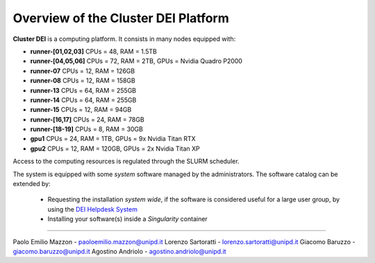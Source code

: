 Overview of the Cluster DEI Platform
==============================

.. _overview: 

**Cluster DEI** is a computing platform. It consists in many nodes equipped with:

- **runner-[01,02,03]** CPUs = 48, RAM = 1.5TB
- **runner-[04,05,06]** CPUs = 72, RAM = 2TB, GPUs = Nvidia Quadro P2000
- **runner-07** CPUs = 12, RAM = 126GB 
- **runner-08** CPUs = 12, RAM = 158GB
- **runner-13** CPUs = 64, RAM = 255GB 
- **runner-14** CPUs = 64, RAM = 255GB 
- **runner-15** CPUs = 12, RAM = 94GB  
- **runner-[16,17]** CPUs = 24, RAM = 78GB 
- **runner-[18-19]** CPUs = 8, RAM = 30GB  
- **gpu1** CPUs = 24, RAM = 1TB, GPUs = 9x Nvidia Titan RTX
- **gpu2** CPUs = 12, RAM = 120GB, GPUs = 2x Nvidia Titan XP

Access to the computing resources is regulated through the SLURM scheduler.

The system is equipped with some *system* software managed by the administrators. The software 
catalog can be extended by:

  * Requesting the installation *system wide*, if the software is considered useful for a large
    user group, by using the `DEI Helpdesk System <https://www.dei.unipd.it/helpdesk/>`_ 
  * Installing your software(s) inside a *Singularity* container

.. _authors:
------------

Paolo Emilio Mazzon - paoloemilio.mazzon@unipd.it
Lorenzo Sartoratti - lorenzo.sartoratti@unipd.it
Giacomo Baruzzo - giacomo.baruzzo@unipd.it
Agostino Andriolo - agostino.andriolo@unipd.it
